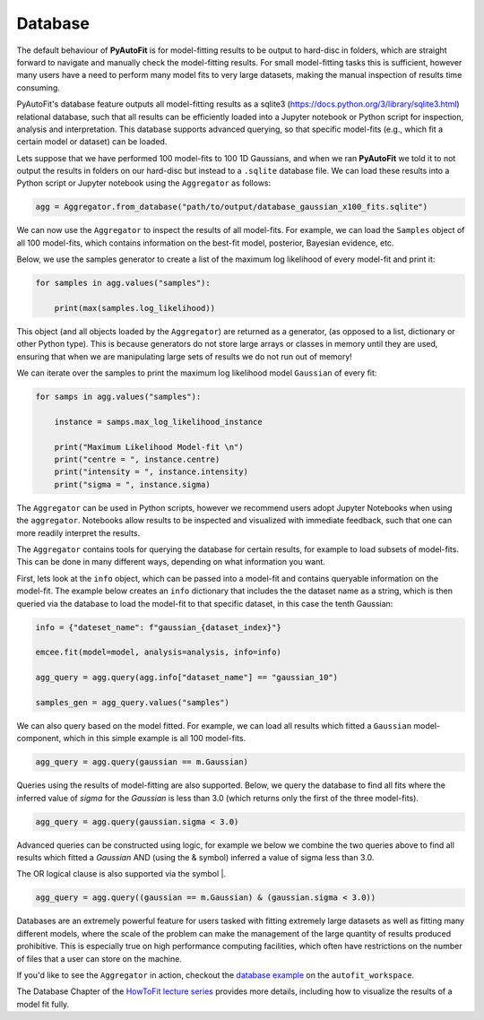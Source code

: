 .. _database:

Database
--------

The default behaviour of **PyAutoFit** is for model-fitting results to be output to hard-disc in folders, which are
straight forward to navigate and manually check the model-fitting results. For small model-fitting tasks this is
sufficient, however many users have a need to perform many model fits to very large datasets, making the manual
inspection of results time consuming.

PyAutoFit's database feature outputs all model-fitting results as a sqlite3 (https://docs.python.org/3/library/sqlite3.html)
relational database, such that all results can be efficiently loaded into a Jupyter notebook or Python script for
inspection, analysis and interpretation. This database supports advanced querying, so that specific
model-fits (e.g., which fit a certain model or dataset) can be loaded.

Lets suppose that we have performed 100 model-fits to 100 1D Gaussians, and when we ran **PyAutoFit** we told it
to not output the results in folders on our hard-disc but instead to a ``.sqlite`` database file. We can load these
results into a Python script or Jupyter notebook using the ``Aggregator`` as follows:

.. code-block:: bash

    agg = Aggregator.from_database("path/to/output/database_gaussian_x100_fits.sqlite")

We can now use the ``Aggregator`` to inspect the results of all model-fits. For example, we can load the ``Samples``
object of all 100 model-fits, which contains information on the best-fit model, posterior, Bayesian evidence, etc.

Below, we use the samples generator to create a list of the maximum log likelihood of every model-fit and print it:

.. code-block:: bash

    for samples in agg.values("samples"):

        print(max(samples.log_likelihood))

This object (and all objects loaded by the ``Aggregator``) are returned as a generator, (as opposed to a list,
dictionary or other Python type). This is because generators do not store large arrays or classes in memory until they
are used, ensuring that when we are manipulating large sets of results we do not run out of memory!

We can iterate over the samples to print the maximum log likelihood model ``Gaussian`` of every fit:

.. code-block:: bash

    for samps in agg.values("samples"):

        instance = samps.max_log_likelihood_instance

        print("Maximum Likelihood Model-fit \n")
        print("centre = ", instance.centre)
        print("intensity = ", instance.intensity)
        print("sigma = ", instance.sigma)


The ``Aggregator`` can be used in Python scripts, however we recommend users adopt Jupyter Notebooks when
using the ``aggregator``. Notebooks allow results to be inspected and visualized with immediate feedback,
such that one can more readily interpret the results.

The ``Aggregator`` contains tools for querying the database for certain results, for example to load subsets of
model-fits. This can be done in many different ways, depending on what information you want.

First, lets look at the ``info`` object, which can be passed into a model-fit and contains queryable information on the
model-fit. The example below creates an ``info`` dictionary that includes the the dataset name as a string, which is
then queried via the database to load the model-fit to that specific dataset, in this case the tenth Gaussian:

.. code-block:: bash

    info = {"dateset_name": f"gaussian_{dataset_index}"}

    emcee.fit(model=model, analysis=analysis, info=info)

    agg_query = agg.query(agg.info["dataset_name"] == "gaussian_10")

    samples_gen = agg_query.values("samples")

We can also query based on the model fitted. For example, we can load all results which fitted a ``Gaussian``
model-component, which in this simple example is all 100 model-fits.

.. code-block:: bash

    agg_query = agg.query(gaussian == m.Gaussian)

Queries using the results of model-fitting are also supported. Below, we query the database to find all fits where the
inferred value of `sigma` for the `Gaussian` is less than 3.0 (which returns only the first of the three model-fits).

.. code-block:: bash

    agg_query = agg.query(gaussian.sigma < 3.0)

Advanced queries can be constructed using logic, for example we below we combine the two queries above to find all
results which fitted a `Gaussian` AND (using the & symbol) inferred a value of sigma less than 3.0.

The OR logical clause is also supported via the symbol |.

.. code-block:: bash

    agg_query = agg.query((gaussian == m.Gaussian) & (gaussian.sigma < 3.0))

Databases are an extremely powerful feature for users tasked with fitting extremely large datasets as well as fitting
many different models, where the scale of the problem can make the management of the large quantity of results produced
prohibitive. This is especially true on high performance computing facilities, which often have restrictions on the
number of files that a user can store on the machine.

If you'd like to see the ``Aggregator`` in action, checkout the
`database example <https://github.com/Jammy2211/autofit_workspace/blob/master/notebooks/features/database.ipynb>`_ on the
``autofit_workspace``.

The Database Chapter of the `HowToFit lecture series <https://pyautofit.readthedocs.io/en/latest/howtofit/howtofit.html>`_
provides more details, including how to visualize the results of a model fit fully.